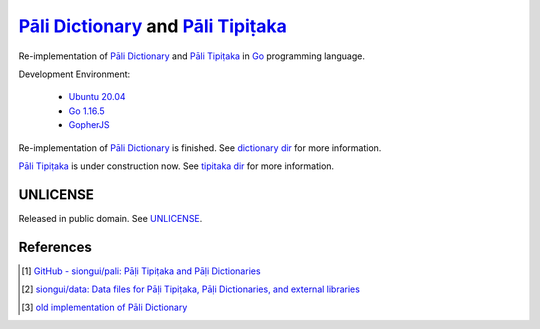=======================================
`Pāli Dictionary`_ and `Pāli Tipiṭaka`_
=======================================

.. image:: https://img.shields.io/badge/Language-Go-blue.svg
   :target: https://golang.org/

.. image:: https://godoc.org/github.com/siongui/paligo?status.svg
   :target: https://godoc.org/github.com/siongui/paligo

.. .. image:: https://travis-ci.org/siongui/paligo.svg?branch=master
    :target: https://travis-ci.org/siongui/paligo

.. image:: https://github.com/siongui/paligo/workflows/Build%20Pāli%20Website/badge.svg
    :target: https://github.com/siongui/paligo/blob/master/.github/workflows/gopherjs.yml

.. image:: https://gitlab.com/siongui/pali-dictionary/badges/master/pipeline.svg
    :target: https://gitlab.com/siongui/pali-dictionary/-/commits/master

.. image:: https://goreportcard.com/badge/github.com/siongui/paligo
   :target: https://goreportcard.com/report/github.com/siongui/paligo

.. image:: https://img.shields.io/badge/license-Unlicense-blue.svg
   :target: https://github.com/siongui/paligo/blob/master/UNLICENSE


Re-implementation of `Pāli Dictionary`_ and `Pāli Tipiṭaka`_ in Go_ programming
language.

Development Environment:

  - `Ubuntu 20.04`_
  - `Go 1.16.5`_
  - GopherJS_

Re-implementation of `Pāli Dictionary`_ is finished.
See `dictionary dir <dictionary/>`_ for more information.


`Pāli Tipiṭaka`_ is under construction now.
See `tipitaka dir <tipitaka/>`_ for more information.


UNLICENSE
+++++++++

Released in public domain. See UNLICENSE_.


References
++++++++++

.. [1] `GitHub - siongui/pali: Pāḷi Tipiṭaka and Pāḷi Dictionaries <https://github.com/siongui/pali>`_
.. [2] `siongui/data: Data files for Pāḷi Tipiṭaka, Pāḷi Dictionaries, and external libraries <https://github.com/siongui/data>`_
.. [3] `old implementation of Pāli Dictionary <https://palidictionary.appspot.com/>`_


.. _Pāli Dictionary: https://dictionary.sutta.org/
.. _Pāli Tipiṭaka: https://tipitaka.sutta.org/
.. _Go: https://golang.org/
.. _Ubuntu 20.04: https://releases.ubuntu.com/20.04/
.. _Go 1.16.5: https://golang.org/dl/
.. _GopherJS: http://www.gopherjs.org/
.. _UNLICENSE: https://unlicense.org/
